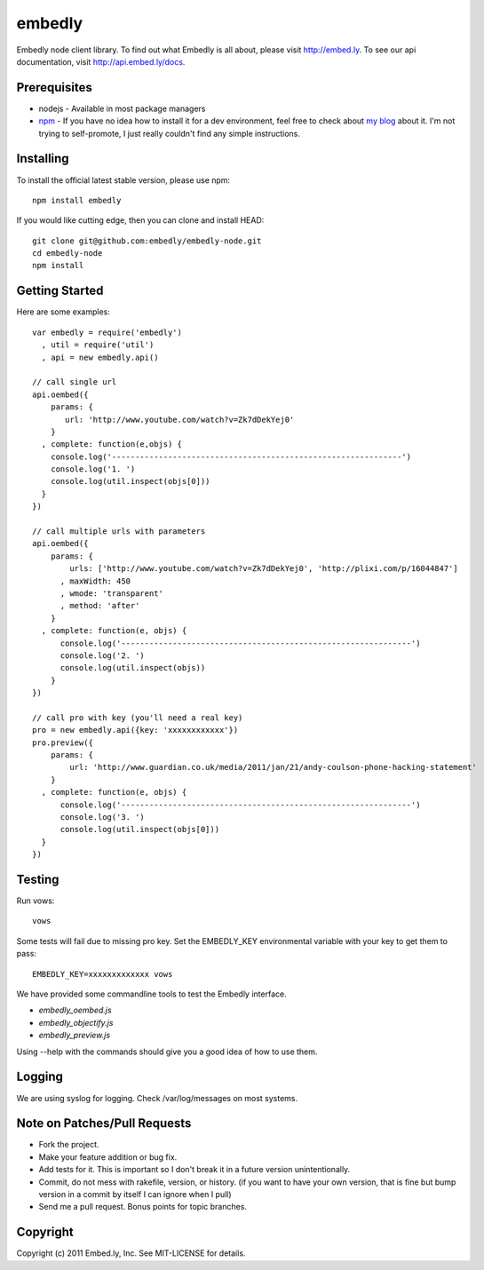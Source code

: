 embedly
-------

Embedly node client library.  To find out what Embedly is all about, please
visit http://embed.ly.  To see our api documentation, visit
http://api.embed.ly/docs.

Prerequisites
^^^^^^^^^^^^^

* nodejs - Available in most package managers
* `npm <http://npmjs.org/>`_ - If you have no idea how to install it for a dev environment, feel free to check about `my blog <http://blog.doki-pen.org/installing-nodejs-npm-sanely>`_ about it.  I'm not trying to self-promote, I just really couldn't find any simple instructions. 


Installing
^^^^^^^^^^

To install the official latest stable version, please use npm::

  npm install embedly

If you would like cutting edge, then you can clone and install HEAD::

  git clone git@github.com:embedly/embedly-node.git
  cd embedly-node
  npm install

Getting Started
^^^^^^^^^^^^^^^

Here are some examples::

  var embedly = require('embedly')
    , util = require('util')
    , api = new embedly.api()

  // call single url
  api.oembed({
      params: {
         url: 'http://www.youtube.com/watch?v=Zk7dDekYej0'
      }
    , complete: function(e,objs) {
      console.log('--------------------------------------------------------------')
      console.log('1. ')
      console.log(util.inspect(objs[0]))
    }
  })

  // call multiple urls with parameters
  api.oembed({
      params: {
          urls: ['http://www.youtube.com/watch?v=Zk7dDekYej0', 'http://plixi.com/p/16044847']
        , maxWidth: 450
        , wmode: 'transparent'
        , method: 'after'
      }
    , complete: function(e, objs) {
        console.log('--------------------------------------------------------------')
        console.log('2. ')
        console.log(util.inspect(objs))
      }
  })

  // call pro with key (you'll need a real key)
  pro = new embedly.api({key: 'xxxxxxxxxxxx'})
  pro.preview({
      params: {
          url: 'http://www.guardian.co.uk/media/2011/jan/21/andy-coulson-phone-hacking-statement'
      }
    , complete: function(e, objs) {
        console.log('--------------------------------------------------------------')
        console.log('3. ')
        console.log(util.inspect(objs[0]))
    }
  })

Testing
^^^^^^^

Run vows::

  vows

Some tests will fail due to missing pro key.  Set the EMBEDLY_KEY environmental
variable with your key to get them to pass::

  EMBEDLY_KEY=xxxxxxxxxxxxx vows

We have provided some commandline tools to test the Embedly interface.

* `embedly_oembed.js`
* `embedly_objectify.js`
* `embedly_preview.js`

Using --help with the commands should give you a good idea of how to use them.

Logging
^^^^^^^

We are using syslog for logging.  Check /var/log/messages on most systems.

Note on Patches/Pull Requests
^^^^^^^^^^^^^^^^^^^^^^^^^^^^^

* Fork the project.
* Make your feature addition or bug fix.
* Add tests for it. This is important so I don't break it in a
  future version unintentionally.
* Commit, do not mess with rakefile, version, or history.
  (if you want to have your own version, that is fine but bump version in a commit by itself I can ignore when I pull)
* Send me a pull request. Bonus points for topic branches.

Copyright
^^^^^^^^^

Copyright (c) 2011 Embed.ly, Inc. See MIT-LICENSE for details.
